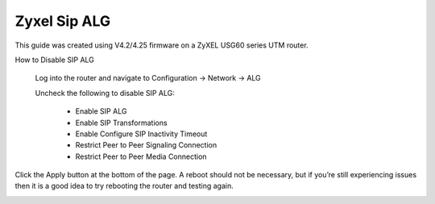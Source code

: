 ##############
Zyxel Sip ALG
##############


This guide was created using V4.2/4.25 firmware on a ZyXEL USG60 series UTM router.

 

How to Disable SIP ALG

                Log into the router and navigate to Configuration -> Network -> ALG

                Uncheck the following to disable SIP ALG:

                                * Enable SIP ALG

                                * Enable SIP Transformations

                                * Enable Configure SIP Inactivity Timeout

                                * Restrict Peer to Peer Signaling Connection

                                * Restrict Peer to Peer Media Connection

Click the Apply button at the bottom of the page.  A reboot should not be necessary, but if you’re still experiencing issues then it is a good idea to try rebooting the router and testing again.


.. image:: ../../_static/images/firewall/iungopbx_zyxel_usg60.png
        :scale: 85%
